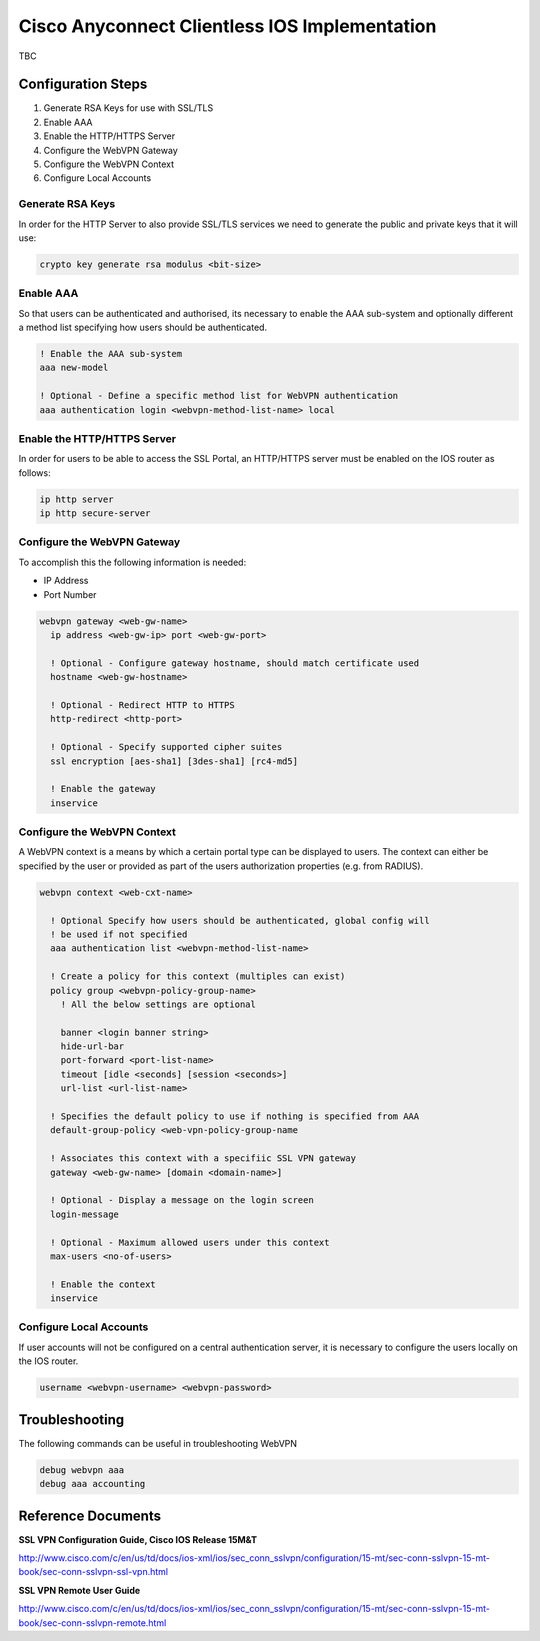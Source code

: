 ##############################################
Cisco Anyconnect Clientless IOS Implementation
##############################################

TBC

Configuration Steps
===================

#. Generate RSA Keys for use with SSL/TLS
#. Enable AAA
#. Enable the HTTP/HTTPS Server
#. Configure the WebVPN Gateway
#. Configure the WebVPN Context
#. Configure Local Accounts

Generate RSA Keys
-----------------

In order for the HTTP Server to also provide SSL/TLS services we need to
generate the public and private keys that it will use:

.. code-block:: none

  crypto key generate rsa modulus <bit-size>

Enable AAA
----------

So that users can be authenticated and authorised, its necessary to enable
the AAA sub-system and optionally different a method list specifying how
users should be authenticated.

.. code-block:: none

  ! Enable the AAA sub-system
  aaa new-model

  ! Optional - Define a specific method list for WebVPN authentication
  aaa authentication login <webvpn-method-list-name> local



Enable the HTTP/HTTPS Server
----------------------------

In order for users to be able to access the SSL Portal, an HTTP/HTTPS server
must be enabled on the IOS router as follows:

.. code-block:: none

  ip http server
  ip http secure-server


Configure the WebVPN Gateway
----------------------------

To accomplish this the following information is needed:

* IP Address
* Port Number

.. code-block:: none

  webvpn gateway <web-gw-name>
    ip address <web-gw-ip> port <web-gw-port>

    ! Optional - Configure gateway hostname, should match certificate used
    hostname <web-gw-hostname>

    ! Optional - Redirect HTTP to HTTPS
    http-redirect <http-port>

    ! Optional - Specify supported cipher suites
    ssl encryption [aes-sha1] [3des-sha1] [rc4-md5]

    ! Enable the gateway
    inservice


Configure the WebVPN Context
----------------------------

A WebVPN context is a means by which a certain portal type can be displayed to
users.  The context can either be specified by the user or provided as part
of the users authorization properties (e.g. from RADIUS).

.. code-block:: none

  webvpn context <web-cxt-name>

    ! Optional Specify how users should be authenticated, global config will
    ! be used if not specified
    aaa authentication list <webvpn-method-list-name>

    ! Create a policy for this context (multiples can exist)
    policy group <webvpn-policy-group-name>
      ! All the below settings are optional

      banner <login banner string>
      hide-url-bar
      port-forward <port-list-name>
      timeout [idle <seconds] [session <seconds>]
      url-list <url-list-name>

    ! Specifies the default policy to use if nothing is specified from AAA
    default-group-policy <web-vpn-policy-group-name

    ! Associates this context with a specifiic SSL VPN gateway
    gateway <web-gw-name> [domain <domain-name>]

    ! Optional - Display a message on the login screen
    login-message

    ! Optional - Maximum allowed users under this context
    max-users <no-of-users>

    ! Enable the context
    inservice

Configure Local Accounts
------------------------

If user accounts will not be configured on a central authentication server, it
is necessary to configure the users locally on the IOS router.

.. code-block:: none

  username <webvpn-username> <webvpn-password>

Troubleshooting
===============

The following commands can be useful in troubleshooting WebVPN

.. code-block:: none

  debug webvpn aaa
  debug aaa accounting


Reference Documents
===================

**SSL VPN Configuration Guide, Cisco IOS Release 15M&T**

http://www.cisco.com/c/en/us/td/docs/ios-xml/ios/sec_conn_sslvpn/configuration/15-mt/sec-conn-sslvpn-15-mt-book/sec-conn-sslvpn-ssl-vpn.html

**SSL VPN Remote User Guide**

http://www.cisco.com/c/en/us/td/docs/ios-xml/ios/sec_conn_sslvpn/configuration/15-mt/sec-conn-sslvpn-15-mt-book/sec-conn-sslvpn-remote.html
